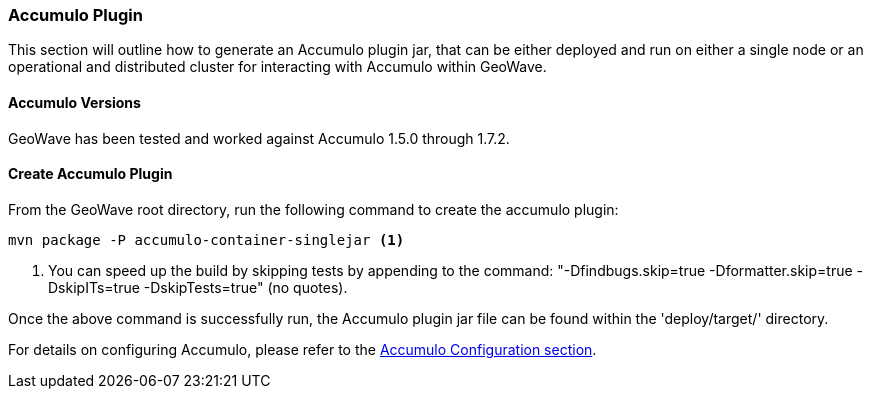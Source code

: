 [[accumulo-plugin]]
<<<
[[accumulo-plugin]]
=== Accumulo Plugin

This section will outline how to generate an Accumulo plugin jar, that can be either deployed and run on either a single node or an operational and distributed cluster for interacting with Accumulo within GeoWave.

[[accumulo-versions]]
==== Accumulo Versions

GeoWave has been tested and worked against Accumulo 1.5.0 through 1.7.2.

[[create-accumulo-plugin]]
==== Create Accumulo Plugin

From the GeoWave root directory, run the following command to create the accumulo plugin:

[source, bash]
----
mvn package -P accumulo-container-singlejar <1>

----
<1> You can speed up the build by skipping tests by appending to the command: "-Dfindbugs.skip=true -Dformatter.skip=true -DskipITs=true -DskipTests=true" (no quotes).

Once the above command is successfully run, the Accumulo plugin jar file can be found within the 'deploy/target/' directory.

For details on configuring Accumulo, please refer to the <<091-accumulo-config.adoc#accumulo-config, Accumulo Configuration section>>.

